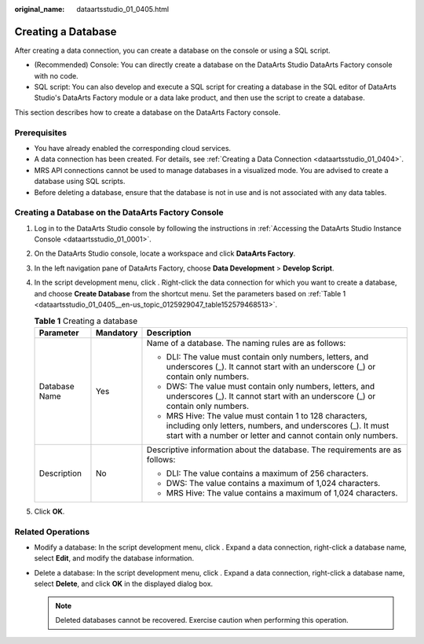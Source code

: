 :original_name: dataartsstudio_01_0405.html

.. _dataartsstudio_01_0405:

Creating a Database
===================

After creating a data connection, you can create a database on the console or using a SQL script.

-  (Recommended) Console: You can directly create a database on the DataArts Studio DataArts Factory console with no code.
-  SQL script: You can also develop and execute a SQL script for creating a database in the SQL editor of DataArts Studio's DataArts Factory module or a data lake product, and then use the script to create a database.

This section describes how to create a database on the DataArts Factory console.

Prerequisites
-------------

-  You have already enabled the corresponding cloud services.
-  A data connection has been created. For details, see :ref:`Creating a Data Connection <dataartsstudio_01_0404>`.
-  MRS API connections cannot be used to manage databases in a visualized mode. You are advised to create a database using SQL scripts.
-  Before deleting a database, ensure that the database is not in use and is not associated with any data tables.

Creating a Database on the DataArts Factory Console
---------------------------------------------------

#. Log in to the DataArts Studio console by following the instructions in :ref:`Accessing the DataArts Studio Instance Console <dataartsstudio_01_0001>`.

#. On the DataArts Studio console, locate a workspace and click **DataArts Factory**.

#. In the left navigation pane of DataArts Factory, choose **Data Development** > **Develop Script**.

#. In the script development menu, click |image1|. Right-click the data connection for which you want to create a database, and choose **Create Database** from the shortcut menu. Set the parameters based on :ref:`Table 1 <dataartsstudio_01_0405__en-us_topic_0125929047_table152579468513>`.

   .. _dataartsstudio_01_0405__en-us_topic_0125929047_table152579468513:

   .. table:: **Table 1** Creating a database

      +-----------------------+-----------------------+---------------------------------------------------------------------------------------------------------------------------------------------------------------------------------------+
      | Parameter             | Mandatory             | Description                                                                                                                                                                           |
      +=======================+=======================+=======================================================================================================================================================================================+
      | Database Name         | Yes                   | Name of a database. The naming rules are as follows:                                                                                                                                  |
      |                       |                       |                                                                                                                                                                                       |
      |                       |                       | -  DLI: The value must contain only numbers, letters, and underscores (_). It cannot start with an underscore (_) or contain only numbers.                                            |
      |                       |                       | -  DWS: The value must contain only numbers, letters, and underscores (_). It cannot start with an underscore (_) or contain only numbers.                                            |
      |                       |                       | -  MRS Hive: The value must contain 1 to 128 characters, including only letters, numbers, and underscores (_). It must start with a number or letter and cannot contain only numbers. |
      +-----------------------+-----------------------+---------------------------------------------------------------------------------------------------------------------------------------------------------------------------------------+
      | Description           | No                    | Descriptive information about the database. The requirements are as follows:                                                                                                          |
      |                       |                       |                                                                                                                                                                                       |
      |                       |                       | -  DLI: The value contains a maximum of 256 characters.                                                                                                                               |
      |                       |                       | -  DWS: The value contains a maximum of 1,024 characters.                                                                                                                             |
      |                       |                       | -  MRS Hive: The value contains a maximum of 1,024 characters.                                                                                                                        |
      +-----------------------+-----------------------+---------------------------------------------------------------------------------------------------------------------------------------------------------------------------------------+

#. Click **OK**.

Related Operations
------------------

-  Modify a database: In the script development menu, click |image2|. Expand a data connection, right-click a database name, select **Edit**, and modify the database information.
-  Delete a database: In the script development menu, click |image3|. Expand a data connection, right-click a database name, select **Delete**, and click **OK** in the displayed dialog box.

   .. note::

      Deleted databases cannot be recovered. Exercise caution when performing this operation.

.. |image1| image:: /_static/images/en-us_image_0000002305407917.png
.. |image2| image:: /_static/images/en-us_image_0000002305407921.png
.. |image3| image:: /_static/images/en-us_image_0000002270791184.png
